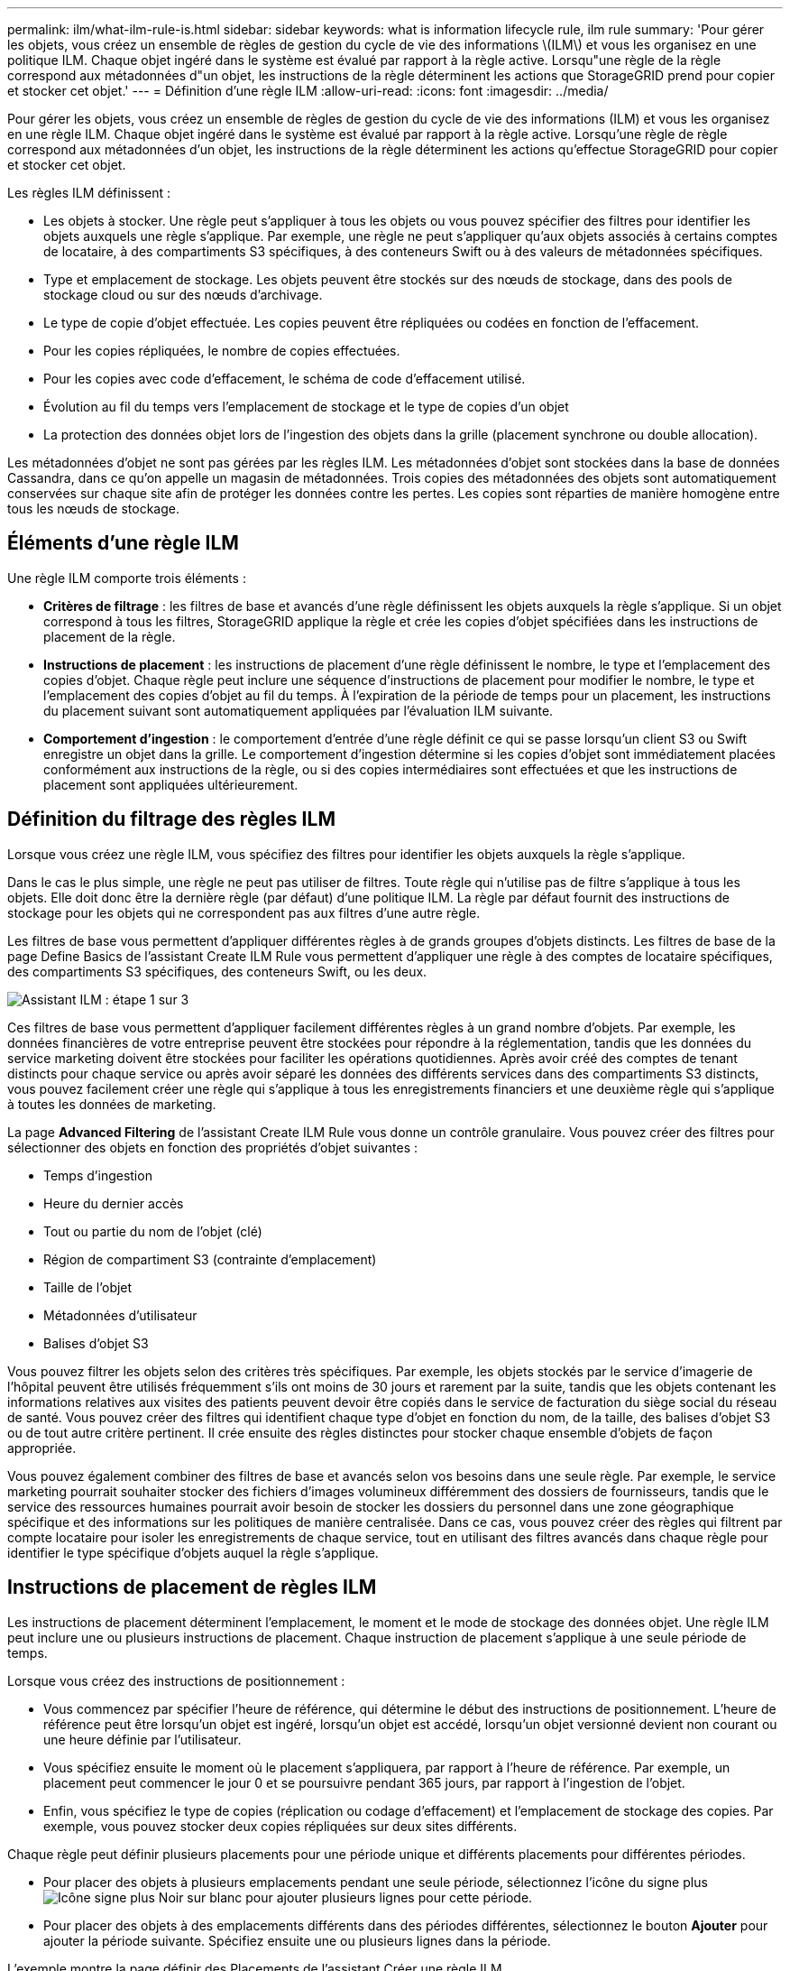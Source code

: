---
permalink: ilm/what-ilm-rule-is.html 
sidebar: sidebar 
keywords: what is information lifecycle rule, ilm rule 
summary: 'Pour gérer les objets, vous créez un ensemble de règles de gestion du cycle de vie des informations \(ILM\) et vous les organisez en une politique ILM. Chaque objet ingéré dans le système est évalué par rapport à la règle active. Lorsqu"une règle de la règle correspond aux métadonnées d"un objet, les instructions de la règle déterminent les actions que StorageGRID prend pour copier et stocker cet objet.' 
---
= Définition d'une règle ILM
:allow-uri-read: 
:icons: font
:imagesdir: ../media/


[role="lead"]
Pour gérer les objets, vous créez un ensemble de règles de gestion du cycle de vie des informations (ILM) et vous les organisez en une règle ILM. Chaque objet ingéré dans le système est évalué par rapport à la règle active. Lorsqu'une règle de règle correspond aux métadonnées d'un objet, les instructions de la règle déterminent les actions qu'effectue StorageGRID pour copier et stocker cet objet.

Les règles ILM définissent :

* Les objets à stocker. Une règle peut s'appliquer à tous les objets ou vous pouvez spécifier des filtres pour identifier les objets auxquels une règle s'applique. Par exemple, une règle ne peut s'appliquer qu'aux objets associés à certains comptes de locataire, à des compartiments S3 spécifiques, à des conteneurs Swift ou à des valeurs de métadonnées spécifiques.
* Type et emplacement de stockage. Les objets peuvent être stockés sur des nœuds de stockage, dans des pools de stockage cloud ou sur des nœuds d'archivage.
* Le type de copie d'objet effectuée. Les copies peuvent être répliquées ou codées en fonction de l'effacement.
* Pour les copies répliquées, le nombre de copies effectuées.
* Pour les copies avec code d'effacement, le schéma de code d'effacement utilisé.
* Évolution au fil du temps vers l'emplacement de stockage et le type de copies d'un objet
* La protection des données objet lors de l'ingestion des objets dans la grille (placement synchrone ou double allocation).


Les métadonnées d'objet ne sont pas gérées par les règles ILM. Les métadonnées d'objet sont stockées dans la base de données Cassandra, dans ce qu'on appelle un magasin de métadonnées. Trois copies des métadonnées des objets sont automatiquement conservées sur chaque site afin de protéger les données contre les pertes. Les copies sont réparties de manière homogène entre tous les nœuds de stockage.



== Éléments d'une règle ILM

Une règle ILM comporte trois éléments :

* *Critères de filtrage* : les filtres de base et avancés d'une règle définissent les objets auxquels la règle s'applique. Si un objet correspond à tous les filtres, StorageGRID applique la règle et crée les copies d'objet spécifiées dans les instructions de placement de la règle.
* *Instructions de placement* : les instructions de placement d'une règle définissent le nombre, le type et l'emplacement des copies d'objet. Chaque règle peut inclure une séquence d'instructions de placement pour modifier le nombre, le type et l'emplacement des copies d'objet au fil du temps. À l'expiration de la période de temps pour un placement, les instructions du placement suivant sont automatiquement appliquées par l'évaluation ILM suivante.
* *Comportement d'ingestion* : le comportement d'entrée d'une règle définit ce qui se passe lorsqu'un client S3 ou Swift enregistre un objet dans la grille. Le comportement d'ingestion détermine si les copies d'objet sont immédiatement placées conformément aux instructions de la règle, ou si des copies intermédiaires sont effectuées et que les instructions de placement sont appliquées ultérieurement.




== Définition du filtrage des règles ILM

Lorsque vous créez une règle ILM, vous spécifiez des filtres pour identifier les objets auxquels la règle s'applique.

Dans le cas le plus simple, une règle ne peut pas utiliser de filtres. Toute règle qui n'utilise pas de filtre s'applique à tous les objets. Elle doit donc être la dernière règle (par défaut) d'une politique ILM. La règle par défaut fournit des instructions de stockage pour les objets qui ne correspondent pas aux filtres d'une autre règle.

Les filtres de base vous permettent d'appliquer différentes règles à de grands groupes d'objets distincts. Les filtres de base de la page Define Basics de l'assistant Create ILM Rule vous permettent d'appliquer une règle à des comptes de locataire spécifiques, des compartiments S3 spécifiques, des conteneurs Swift, ou les deux.

image::../media/ilm_create_ilm_rule_wizard_1.png[Assistant ILM : étape 1 sur 3]

Ces filtres de base vous permettent d'appliquer facilement différentes règles à un grand nombre d'objets. Par exemple, les données financières de votre entreprise peuvent être stockées pour répondre à la réglementation, tandis que les données du service marketing doivent être stockées pour faciliter les opérations quotidiennes. Après avoir créé des comptes de tenant distincts pour chaque service ou après avoir séparé les données des différents services dans des compartiments S3 distincts, vous pouvez facilement créer une règle qui s'applique à tous les enregistrements financiers et une deuxième règle qui s'applique à toutes les données de marketing.

La page *Advanced Filtering* de l'assistant Create ILM Rule vous donne un contrôle granulaire. Vous pouvez créer des filtres pour sélectionner des objets en fonction des propriétés d'objet suivantes :

* Temps d'ingestion
* Heure du dernier accès
* Tout ou partie du nom de l'objet (clé)
* Région de compartiment S3 (contrainte d'emplacement)
* Taille de l'objet
* Métadonnées d'utilisateur
* Balises d'objet S3


Vous pouvez filtrer les objets selon des critères très spécifiques. Par exemple, les objets stockés par le service d'imagerie de l'hôpital peuvent être utilisés fréquemment s'ils ont moins de 30 jours et rarement par la suite, tandis que les objets contenant les informations relatives aux visites des patients peuvent devoir être copiés dans le service de facturation du siège social du réseau de santé. Vous pouvez créer des filtres qui identifient chaque type d'objet en fonction du nom, de la taille, des balises d'objet S3 ou de tout autre critère pertinent. Il crée ensuite des règles distinctes pour stocker chaque ensemble d'objets de façon appropriée.

Vous pouvez également combiner des filtres de base et avancés selon vos besoins dans une seule règle. Par exemple, le service marketing pourrait souhaiter stocker des fichiers d'images volumineux différemment des dossiers de fournisseurs, tandis que le service des ressources humaines pourrait avoir besoin de stocker les dossiers du personnel dans une zone géographique spécifique et des informations sur les politiques de manière centralisée. Dans ce cas, vous pouvez créer des règles qui filtrent par compte locataire pour isoler les enregistrements de chaque service, tout en utilisant des filtres avancés dans chaque règle pour identifier le type spécifique d'objets auquel la règle s'applique.



== Instructions de placement de règles ILM

Les instructions de placement déterminent l'emplacement, le moment et le mode de stockage des données objet. Une règle ILM peut inclure une ou plusieurs instructions de placement. Chaque instruction de placement s'applique à une seule période de temps.

Lorsque vous créez des instructions de positionnement :

* Vous commencez par spécifier l'heure de référence, qui détermine le début des instructions de positionnement. L'heure de référence peut être lorsqu'un objet est ingéré, lorsqu'un objet est accédé, lorsqu'un objet versionné devient non courant ou une heure définie par l'utilisateur.
* Vous spécifiez ensuite le moment où le placement s'appliquera, par rapport à l'heure de référence. Par exemple, un placement peut commencer le jour 0 et se poursuivre pendant 365 jours, par rapport à l'ingestion de l'objet.
* Enfin, vous spécifiez le type de copies (réplication ou codage d'effacement) et l'emplacement de stockage des copies. Par exemple, vous pouvez stocker deux copies répliquées sur deux sites différents.


Chaque règle peut définir plusieurs placements pour une période unique et différents placements pour différentes périodes.

* Pour placer des objets à plusieurs emplacements pendant une seule période, sélectionnez l'icône du signe plus image:../media/icon_plus_sign_black_on_white.gif["Icône signe plus Noir sur blanc"] pour ajouter plusieurs lignes pour cette période.
* Pour placer des objets à des emplacements différents dans des périodes différentes, sélectionnez le bouton *Ajouter* pour ajouter la période suivante. Spécifiez ensuite une ou plusieurs lignes dans la période.


L'exemple montre la page définir des Placements de l'assistant Créer une règle ILM.

image::../media/ilm_rule_multiple_placements_in_single_time_period.png[Écran de placement ILM de Grid Manager]

[cols="1a,3a"]
|===


 a| 
image:../media/icon_number_1.png["icône numéro 1"]
 a| 
La première instruction de placement comporte deux lignes pour la première année :

. La première ligne crée deux copies d'objets répliquées sur deux sites de data Center.
. La seconde ligne crée une copie avec code d'effacement de 6 + 3 sur trois sites de data Center.




 a| 
image:../media/icon_number_2.png["icône numéro 2"]
 a| 
La seconde instruction de placement crée deux copies archivées au bout d'un an et les conserve indéfiniment.

|===
Lorsque vous définissez l'ensemble des instructions de placement pour une règle, vous devez vous assurer qu'au moins une instruction de placement commence au jour 0, qu'il n'y a pas d'écart entre les périodes que vous avez définies, et que l'instruction de placement final continue soit indéfiniment ou jusqu'à ce que vous n'ayez plus besoin de copies d'objet.

À chaque expiration de la règle, les instructions de placement de contenu pour la période suivante sont appliquées. De nouvelles copies d'objet sont créées et les copies inutiles sont supprimées.



== Exemple de règle ILM

Cet exemple de règle ILM s'applique aux objets appartenant au locataire A. Il effectue deux copies répliquées de ces objets et stocke chaque copie sur un autre site. Les deux copies sont conservées « pour toujours », ce qui signifie que StorageGRID ne les supprimera pas automatiquement. À la place, StorageGRID les conserve jusqu'à leur suppression par une demande de suppression de client ou avant l'expiration d'un cycle de vie de compartiment.

Cette règle utilise l'option équilibrée pour le comportement d'ingestion : l'instruction de placement sur deux sites est appliquée dès que le locataire A enregistre un objet dans StorageGRID, à moins qu'il ne soit pas possible de faire immédiatement les deux copies nécessaires. Par exemple, si le site 2 est injoignable lorsque le locataire A enregistre un objet, StorageGRID effectue deux copies provisoires sur les nœuds de stockage du site 1. Dès que le site 2 sera disponible, StorageGRID effectuera la copie requise sur ce site.

image::../media/ilm_example_rule_2_copies_tenant_a.png[L'exemple de règle ILM 2 copie le locataire A]

.Informations associées
* xref:data-protection-options-for-ingest.adoc[Options de protection des données pour l'ingestion]
* xref:what-storage-pool-is.adoc[Qu'est-ce qu'un pool de stockage]
* xref:what-cloud-storage-pool-is.adoc[Définition d'un pool de stockage cloud]

